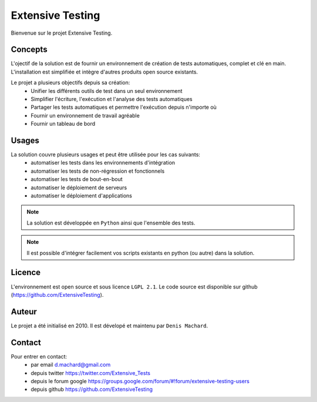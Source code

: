 Extensive Testing
=================

Bienvenue sur le projet Extensive Testing.

Concepts
--------

L'ojectif de la solution est de fournir un environnement de création de tests automatiques, complet et clé en main.
L'installation est simplifiée et intègre d'autres produits open source existants.

Le projet a plusieurs objectifs depuis sa création:
 - Unifier les différents outils de test dans un seul environnement
 - Simplifier l'écriture, l'exécution et l'analyse des tests automatiques
 - Partager les tests automatiques et permettre l'exécution depuis n'importe où
 - Fournir un environnement de travail agréable
 - Fournir un tableau de bord
 
.. image:: /_static/images/concept.png

Usages
------

La solution couvre plusieurs usages et peut être utilisée pour les cas suivants:
 - automatiser les tests dans les environnements d'intégration
 - automatiser les tests de non-régression et fonctionnels
 - automatiser les tests de bout-en-bout
 - automatiser le déploiement de serveurs
 - automatiser le déploiement d'applications

.. note:: La solution est développée en ``Python`` ainsi que l'ensemble des tests.

.. note:: Il est possible d'intégrer facilement vos scripts existants en python (ou autre) dans la solution.

Licence
-------

L'environnement est open source et sous licence ``LGPL 2.1``.
Le code source est disponible sur github (https://github.com/ExtensiveTesting).

Auteur
------

Le projet a été initialisé en 2010. Il est dévelopé et maintenu par ``Denis Machard``.

Contact
-------

Pour entrer en contact:
 - par email d.machard@gmail.com
 - depuis twitter https://twitter.com/Extensive_Tests
 - depuis le forum google https://groups.google.com/forum/#!forum/extensive-testing-users
 - depuis github https://github.com/ExtensiveTesting 
